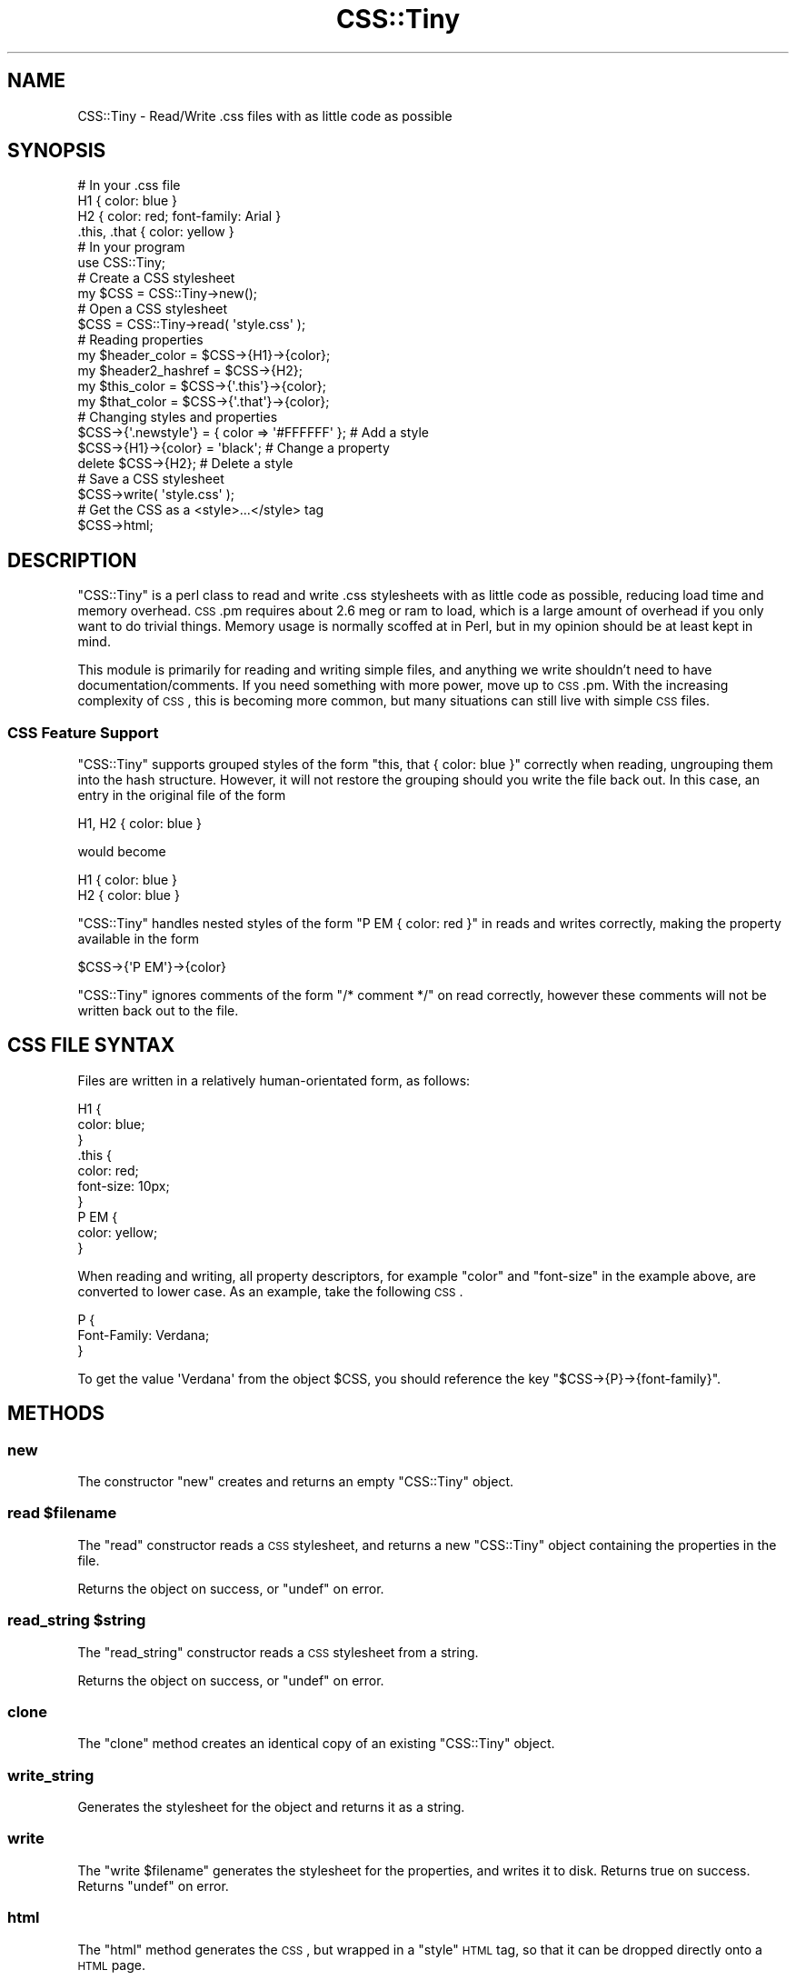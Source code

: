 .\" Automatically generated by Pod::Man 2.25 (Pod::Simple 3.16)
.\"
.\" Standard preamble:
.\" ========================================================================
.de Sp \" Vertical space (when we can't use .PP)
.if t .sp .5v
.if n .sp
..
.de Vb \" Begin verbatim text
.ft CW
.nf
.ne \\$1
..
.de Ve \" End verbatim text
.ft R
.fi
..
.\" Set up some character translations and predefined strings.  \*(-- will
.\" give an unbreakable dash, \*(PI will give pi, \*(L" will give a left
.\" double quote, and \*(R" will give a right double quote.  \*(C+ will
.\" give a nicer C++.  Capital omega is used to do unbreakable dashes and
.\" therefore won't be available.  \*(C` and \*(C' expand to `' in nroff,
.\" nothing in troff, for use with C<>.
.tr \(*W-
.ds C+ C\v'-.1v'\h'-1p'\s-2+\h'-1p'+\s0\v'.1v'\h'-1p'
.ie n \{\
.    ds -- \(*W-
.    ds PI pi
.    if (\n(.H=4u)&(1m=24u) .ds -- \(*W\h'-12u'\(*W\h'-12u'-\" diablo 10 pitch
.    if (\n(.H=4u)&(1m=20u) .ds -- \(*W\h'-12u'\(*W\h'-8u'-\"  diablo 12 pitch
.    ds L" ""
.    ds R" ""
.    ds C` ""
.    ds C' ""
'br\}
.el\{\
.    ds -- \|\(em\|
.    ds PI \(*p
.    ds L" ``
.    ds R" ''
'br\}
.\"
.\" Escape single quotes in literal strings from groff's Unicode transform.
.ie \n(.g .ds Aq \(aq
.el       .ds Aq '
.\"
.\" If the F register is turned on, we'll generate index entries on stderr for
.\" titles (.TH), headers (.SH), subsections (.SS), items (.Ip), and index
.\" entries marked with X<> in POD.  Of course, you'll have to process the
.\" output yourself in some meaningful fashion.
.ie \nF \{\
.    de IX
.    tm Index:\\$1\t\\n%\t"\\$2"
..
.    nr % 0
.    rr F
.\}
.el \{\
.    de IX
..
.\}
.\" ========================================================================
.\"
.IX Title "CSS::Tiny 3"
.TH CSS::Tiny 3 "2010-09-02" "perl v5.14.4" "User Contributed Perl Documentation"
.\" For nroff, turn off justification.  Always turn off hyphenation; it makes
.\" way too many mistakes in technical documents.
.if n .ad l
.nh
.SH "NAME"
CSS::Tiny \- Read/Write .css files with as little code as possible
.SH "SYNOPSIS"
.IX Header "SYNOPSIS"
.Vb 4
\&    # In your .css file
\&    H1 { color: blue }
\&    H2 { color: red; font\-family: Arial }
\&    .this, .that { color: yellow }
\&    
\&    # In your program
\&    use CSS::Tiny;
\&    
\&    # Create a CSS stylesheet
\&    my $CSS = CSS::Tiny\->new();
\&    
\&    # Open a CSS stylesheet
\&    $CSS = CSS::Tiny\->read( \*(Aqstyle.css\*(Aq );
\&    
\&    # Reading properties
\&    my $header_color = $CSS\->{H1}\->{color};
\&    my $header2_hashref = $CSS\->{H2};
\&    my $this_color = $CSS\->{\*(Aq.this\*(Aq}\->{color};
\&    my $that_color = $CSS\->{\*(Aq.that\*(Aq}\->{color};
\&    
\&    # Changing styles and properties
\&    $CSS\->{\*(Aq.newstyle\*(Aq} = { color => \*(Aq#FFFFFF\*(Aq }; # Add a style
\&    $CSS\->{H1}\->{color} = \*(Aqblack\*(Aq;                # Change a property
\&    delete $CSS\->{H2};                            # Delete a style
\&    
\&    # Save a CSS stylesheet
\&    $CSS\->write( \*(Aqstyle.css\*(Aq );
\&    
\&    # Get the CSS as a <style>...</style> tag
\&    $CSS\->html;
.Ve
.SH "DESCRIPTION"
.IX Header "DESCRIPTION"
\&\f(CW\*(C`CSS::Tiny\*(C'\fR is a perl class to read and write .css stylesheets with as 
little code as possible, reducing load time and memory overhead. \s-1CSS\s0.pm
requires about 2.6 meg or ram to load, which is a large amount of 
overhead if you only want to do trivial things.
Memory usage is normally scoffed at in Perl, but in my opinion should be
at least kept in mind.
.PP
This module is primarily for reading and writing simple files, and anything
we write shouldn't need to have documentation/comments. If you need
something with more power, move up to \s-1CSS\s0.pm. With the increasing complexity
of \s-1CSS\s0, this is becoming more common, but many situations can still live
with simple \s-1CSS\s0 files.
.SS "\s-1CSS\s0 Feature Support"
.IX Subsection "CSS Feature Support"
\&\f(CW\*(C`CSS::Tiny\*(C'\fR supports grouped styles of the form
\&\f(CW\*(C`this, that { color: blue }\*(C'\fR correctly when reading, ungrouping them into
the hash structure. However, it will not restore the grouping should you
write the file back out. In this case, an entry in the original file of
the form
.PP
.Vb 1
\&    H1, H2 { color: blue }
.Ve
.PP
would become
.PP
.Vb 2
\&    H1 { color: blue }
\&    H2 { color: blue }
.Ve
.PP
\&\f(CW\*(C`CSS::Tiny\*(C'\fR handles nested styles of the form \f(CW\*(C`P EM { color: red }\*(C'\fR
in reads and writes correctly, making the property available in the
form
.PP
.Vb 1
\&    $CSS\->{\*(AqP EM\*(Aq}\->{color}
.Ve
.PP
\&\f(CW\*(C`CSS::Tiny\*(C'\fR ignores comments of the form \f(CW\*(C`/* comment */\*(C'\fR on read
correctly, however these comments will not be written back out to the
file.
.SH "CSS FILE SYNTAX"
.IX Header "CSS FILE SYNTAX"
Files are written in a relatively human-orientated form, as follows:
.PP
.Vb 10
\&    H1 {
\&        color: blue;
\&    }
\&    .this {
\&        color: red;
\&        font\-size: 10px;
\&    }
\&    P EM {
\&        color: yellow;
\&    }
.Ve
.PP
When reading and writing, all property descriptors, for example \f(CW\*(C`color\*(C'\fR
and \f(CW\*(C`font\-size\*(C'\fR in the example above, are converted to lower case. As an
example, take the following \s-1CSS\s0.
.PP
.Vb 3
\&    P {
\&        Font\-Family: Verdana;
\&    }
.Ve
.PP
To get the value \f(CW\*(AqVerdana\*(Aq\fR from the object \f(CW$CSS\fR, you should
reference the key \f(CW\*(C`$CSS\->{P}\->{font\-family}\*(C'\fR.
.SH "METHODS"
.IX Header "METHODS"
.SS "new"
.IX Subsection "new"
The constructor \f(CW\*(C`new\*(C'\fR creates and returns an empty \f(CW\*(C`CSS::Tiny\*(C'\fR object.
.ie n .SS "read $filename"
.el .SS "read \f(CW$filename\fP"
.IX Subsection "read $filename"
The \f(CW\*(C`read\*(C'\fR constructor reads a \s-1CSS\s0 stylesheet, and returns a new
\&\f(CW\*(C`CSS::Tiny\*(C'\fR object containing the properties in the file.
.PP
Returns the object on success, or \f(CW\*(C`undef\*(C'\fR on error.
.ie n .SS "read_string $string"
.el .SS "read_string \f(CW$string\fP"
.IX Subsection "read_string $string"
The \f(CW\*(C`read_string\*(C'\fR constructor reads a \s-1CSS\s0 stylesheet from a string.
.PP
Returns the object on success, or \f(CW\*(C`undef\*(C'\fR on error.
.SS "clone"
.IX Subsection "clone"
The \f(CW\*(C`clone\*(C'\fR method creates an identical copy of an existing \f(CW\*(C`CSS::Tiny\*(C'\fR
object.
.SS "write_string"
.IX Subsection "write_string"
Generates the stylesheet for the object and returns it as a string.
.SS "write"
.IX Subsection "write"
The \f(CW\*(C`write $filename\*(C'\fR generates the stylesheet for the properties, and 
writes it to disk. Returns true on success. Returns \f(CW\*(C`undef\*(C'\fR on error.
.SS "html"
.IX Subsection "html"
The \f(CW\*(C`html\*(C'\fR method generates the \s-1CSS\s0, but wrapped in a \f(CW\*(C`style\*(C'\fR \s-1HTML\s0 tag,
so that it can be dropped directly onto a \s-1HTML\s0 page.
.SS "xhtml"
.IX Subsection "xhtml"
The \f(CW\*(C`html\*(C'\fR method generates the \s-1CSS\s0, but wrapped in a \f(CW\*(C`style\*(C'\fR \s-1XHTML\s0 tag,
so that it can be dropped directly onto an \s-1XHTML\s0 page.
.SS "errstr"
.IX Subsection "errstr"
When an error occurs, you can retrieve the error message either from the
\&\f(CW$CSS::Tiny::errstr\fR variable, or using the \f(CW\*(C`errstr\*(C'\fR method.
.SH "CAVEATS"
.IX Header "CAVEATS"
.SS "\s-1CSS\s0 Rule Order"
.IX Subsection "CSS Rule Order"
While the order of rules in \s-1CSS\s0 is important, this is one of the features
that is sacrificed to keep things small and dependency-free. If you need
to preserve order yourself, we recommend that you upgrade to the more
powerful \s-1CSS\s0 module.
.PP
If this is not possible in your case, alternatively it can be done with the
help of another module such as Tie::IxHash:
.PP
.Vb 3
\&    my $css = CSS::Tiny\->new;
\&    tie %$css, \*(AqTie::IxHash\*(Aq;
\&    $css\->read(\*(Aqstyle.css\*(Aq);
.Ve
.PP
Note: You will also need to remember to add the additional dependency to
your code or module in this case.
.SH "SUPPORT"
.IX Header "SUPPORT"
Bugs should be reported via the \s-1CPAN\s0 bug tracker at
.PP
http://rt.cpan.org/NoAuth/ReportBug.html?Queue=CSS\-Tiny <http://rt.cpan.org/NoAuth/ReportBug.html?Queue=CSS-Tiny>
.PP
For other issues, or commercial enhancement or support, contact the author.
.SH "AUTHOR"
.IX Header "AUTHOR"
Adam Kennedy <adamk@cpan.org>
.SH "SEE ALSO"
.IX Header "SEE ALSO"
\&\s-1CSS\s0, http://www.w3.org/TR/REC\-CSS1 <http://www.w3.org/TR/REC-CSS1>, Config::Tiny, <http://ali.as/>
.SH "COPYRIGHT"
.IX Header "COPYRIGHT"
Copyright 2002 \- 2010 Adam Kennedy.
.PP
This program is free software; you can redistribute
it and/or modify it under the same terms as Perl itself.
.PP
The full text of the license can be found in the
\&\s-1LICENSE\s0 file included with this module.
